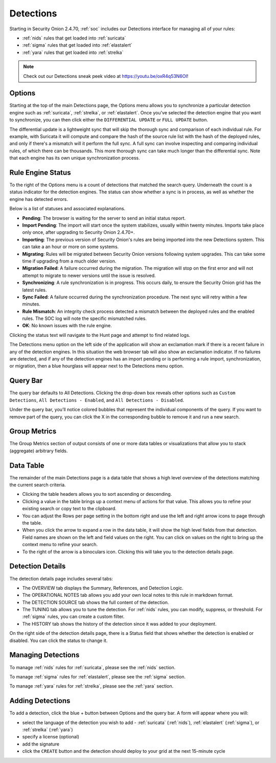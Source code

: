.. _detections:

Detections
==========

Starting in Security Onion 2.4.70, :ref:`soc` includes our Detections interface for managing all of your rules:

- :ref:`nids` rules that get loaded into :ref:`suricata`
- :ref:`sigma` rules that get loaded into :ref:`elastalert`
- :ref:`yara` rules that get loaded into :ref:`strelka`

.. image:: images/57_detections.png
  :target: _images/57_detections.png

.. note::

    Check out our Detections sneak peek video at https://youtu.be/oxR4q53N6OI!

Options
-------

Starting at the top of the main Detections page, the Options menu allows you to synchronize a particular detection engine such as :ref:`suricata`, :ref:`strelka`, or :ref:`elastalert`. Once you've selected the detection engine that you want to synchronize, you can then click either the ``DIFFERENTIAL UPDATE`` or ``FULL UPDATE`` button. 

The differential update is a lightweight sync that will skip the thorough sync and comparison of each individual rule. For example, with Suricata it will compute and compare the hash of the source rule list with the hash of the deployed rules, and only if there's a mismatch will it perform the full sync. A full sync can involve inspecting and comparing individual rules, of which there can be thousands. This more thorough sync can take much longer than the differential sync. Note that each engine has its own unique synchronization process.

Rule Engine Status
------------------

To the right of the Options menu is a count of detections that matched the search query. Underneath the count is a status indicator for the detection engines. The status can show whether a sync is in process, as well as whether the engine has detected errors. 

.. image:: images/detections_status.png
  :target: _images/detections_status.png

Below is a list of statuses and associated explanations.

- **Pending**: The browser is waiting for the server to send an initial status report.
- **Import Pending**: The import will start once the system stabilizes, usually within twenty minutes. Imports take place only once, after upgrading to Security Onion 2.4.70+.
- **Importing**: The previous version of Security Onion's rules are being imported into the new Detections system. This can take a an hour or more on some systems.
- **Migrating**: Rules will be migrated between Security Onion versions following system upgrades. This can take some time if upgrading from a much older version.
- **Migration Failed**: A failure occurred during the migration. The migration will stop on the first error and will not attempt to migrate to newer versions until the issue is resolved.
- **Synchronizing**: A rule synchronization is in progress. This occurs daily, to ensure the Security Onion grid has the latest rules. 
- **Sync Failed**: A failure occurred during the synchronization procedure. The next sync will retry within a few minutes.
- **Rule Mismatch**: An integrity check process detected a mismatch between the deployed rules and the enabled rules. The SOC log will note the specific mismatched rules.
- **OK**: No known issues with the rule engine.

Clicking the status text will navigate to the Hunt page and attempt to find related logs.

The Detections menu option on the left side of the application will show an exclamation mark if there is a recent failure in any of the detection engines. In this situation the web browser tab will also show an exclamation indicator. If no failures are detected, and if any of the detection engines has an import pending or is performing a rule import, synchronization, or migration, then a blue hourglass will appear next to the Detections menu option.

Query Bar
---------

The query bar defaults to All Detections. Clicking the drop-down box reveals other options such as ``Custom Detections``, ``All Detections - Enabled``, and ``All Detections - Disabled``.

Under the query bar, you’ll notice colored bubbles that represent the individual components of the query. If you want to remove part of the query, you can click the X in the corresponding bubble to remove it and run a new search.

Group Metrics
-------------

The Group Metrics section of output consists of one or more data tables or visualizations that allow you to stack (aggregate) arbitrary fields.

Data Table
----------

The remainder of the main Detections page is a data table that shows a high level overview of the detections matching the current search criteria.

- Clicking the table headers allows you to sort ascending or descending.
- Clicking a value in the table brings up a context menu of actions for that value. This allows you to refine your existing search or copy text to the clipboard.
- You can adjust the Rows per page setting in the bottom right and use the left and right arrow icons to page through the table.
- When you click the arrow to expand a row in the data table, it will show the high level fields from that detection. Field names are shown on the left and field values on the right. You can click on values on the right to bring up the context menu to refine your search.
- To the right of the arrow is a binoculars icon. Clicking this will take you to the detection details page.

Detection Details
-----------------

.. image:: images/59_detection_nids.png
  :target: _images/59_detection_nids.png

The detection details page includes several tabs:

- The OVERVIEW tab displays the Summary, References, and Detection Logic.
- The OPERATIONAL NOTES tab allows you add your own local notes to this rule in markdown format.
- The DETECTION SOURCE tab shows the full content of the detection.
- The TUNING tab allows you to tune the detection. For :ref:`nids` rules, you can modify, suppress, or threshold. For :ref:`sigma` rules, you can create a custom filter.
- The HISTORY tab shows the history of the detection since it was added to your deployment.

On the right side of the detection details page, there is a Status field that shows whether the detection is enabled or disabled. You can click the status to change it.

Managing Detections
-------------------

To manage :ref:`nids` rules for :ref:`suricata`, please see the :ref:`nids` section.

To manage :ref:`sigma` rules for :ref:`elastalert`, please see the :ref:`sigma` section.

To manage :ref:`yara` rules for :ref:`strelka`, please see the :ref:`yara` section.

Adding Detections
-----------------

To add a detection, click the blue + button between Options and the query bar. A form will appear where you will:

- select the language of the detection you wish to add - :ref:`suricata` (:ref:`nids`), :ref:`elastalert` (:ref:`sigma`), or :ref:`strelka` (:ref:`yara`)
- specify a license (optional)
- add the signature
- click the ``CREATE`` button and the detection should deploy to your grid at the next 15-minute cycle

.. image:: images/58_detection_create.png
  :target: _images/58_detection_create.png

